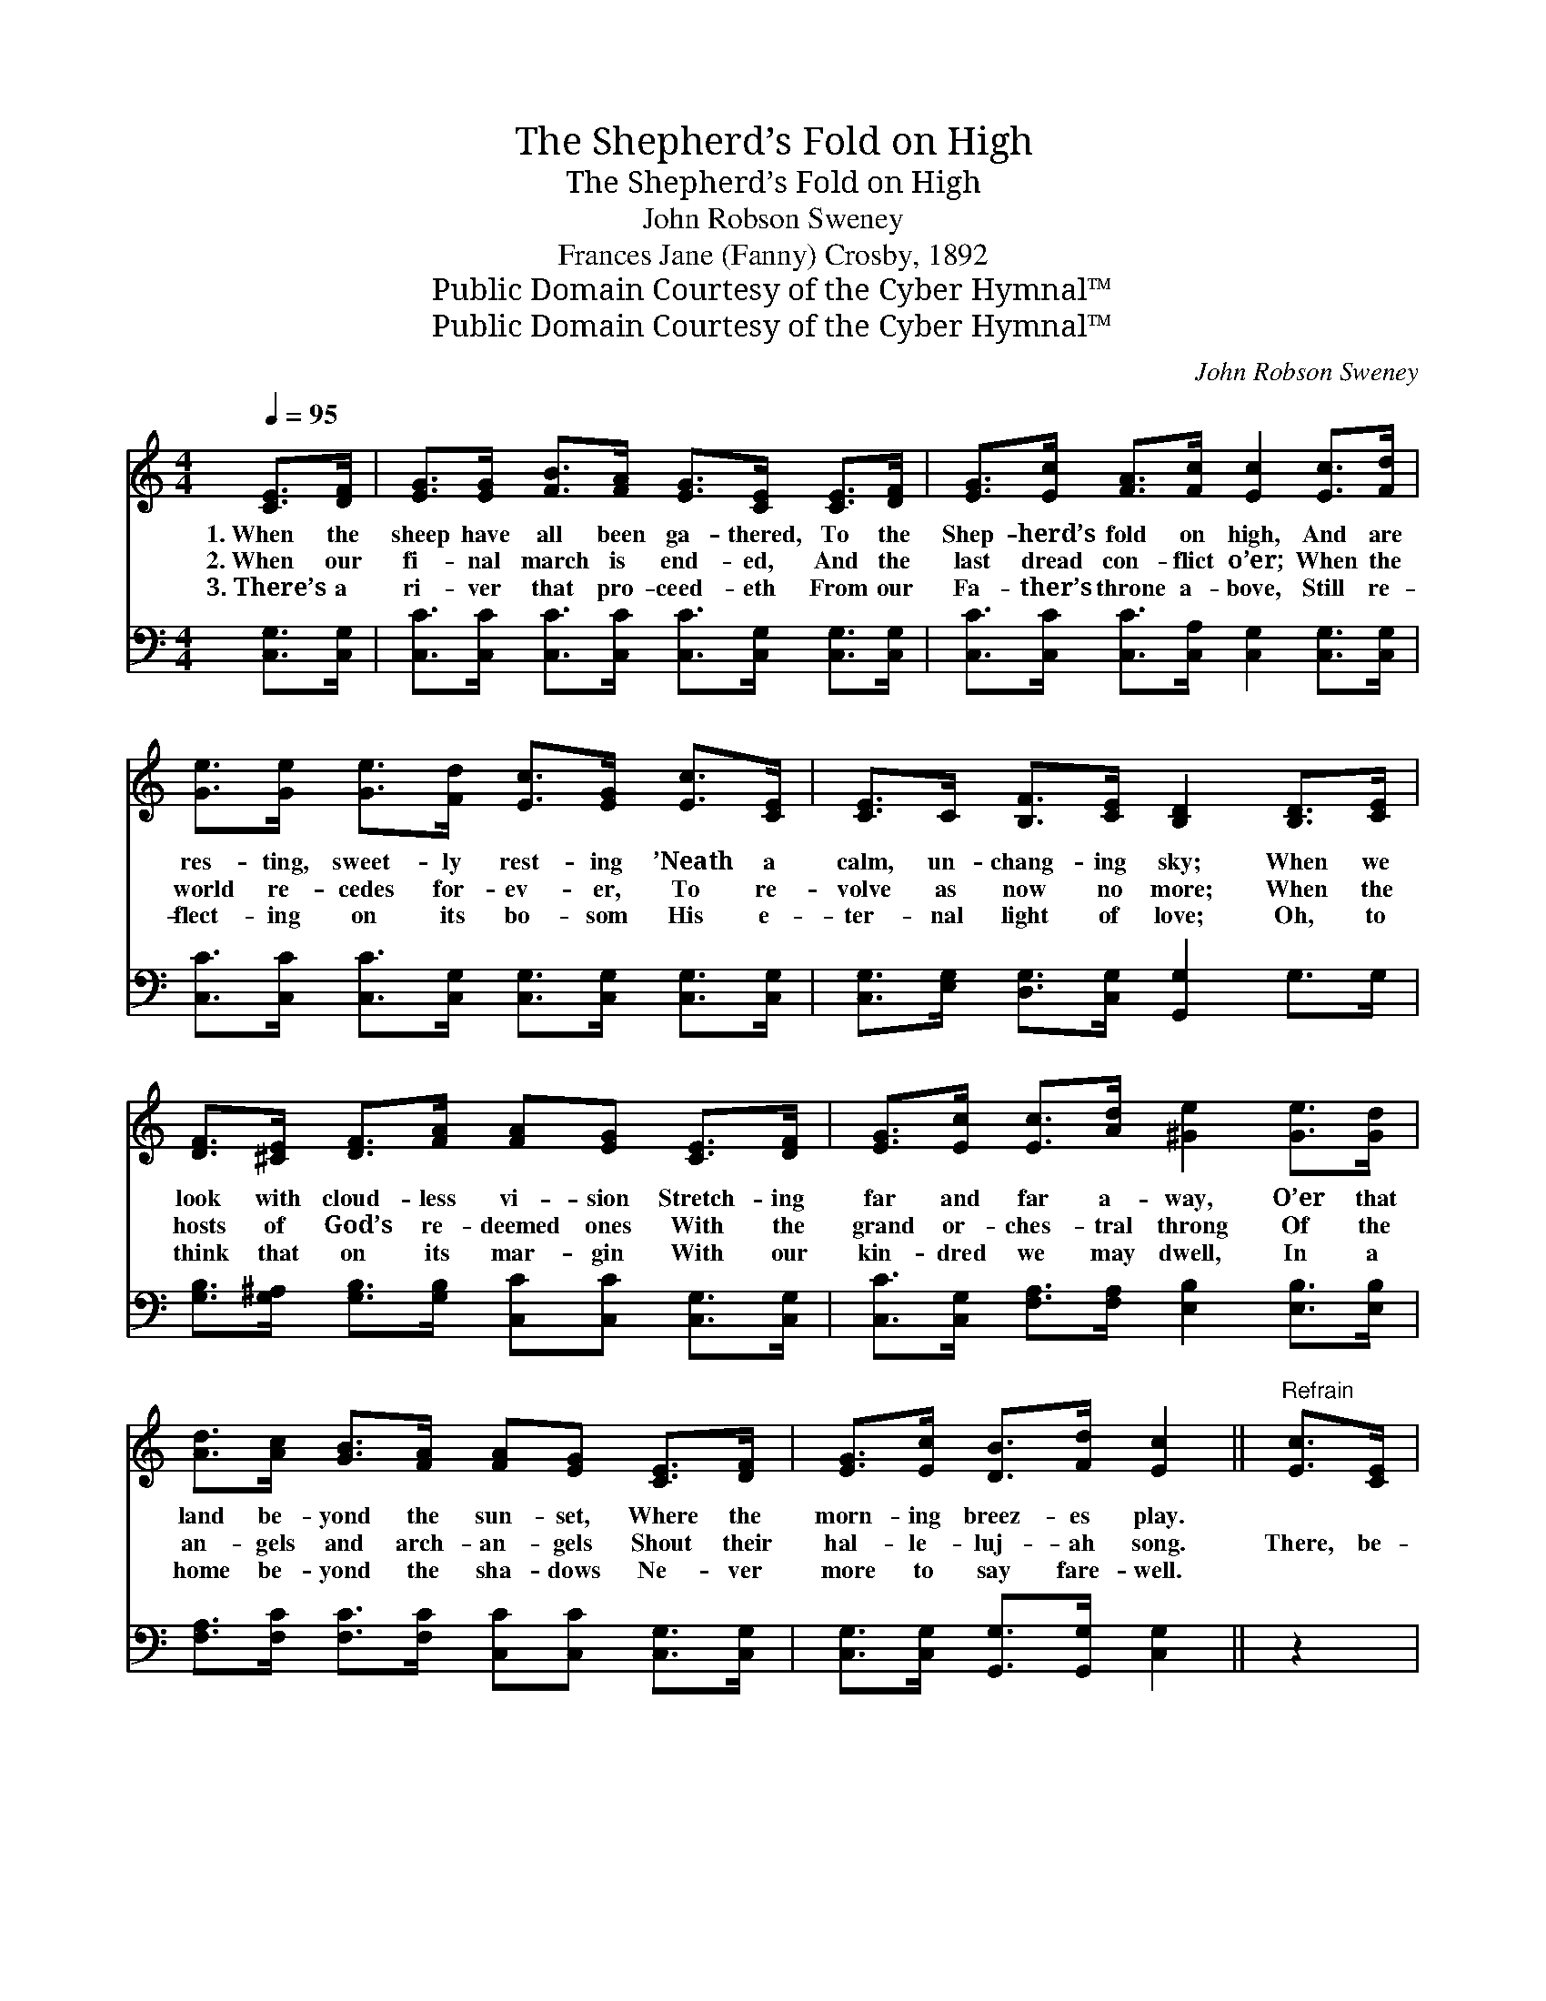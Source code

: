 X:1
T:The Shepherd’s Fold on High
T:The Shepherd’s Fold on High
T:John Robson Sweney
T:Frances Jane (Fanny) Crosby, 1892
T:Public Domain Courtesy of the Cyber Hymnal™
T:Public Domain Courtesy of the Cyber Hymnal™
C:John Robson Sweney
Z:Public Domain
Z:Courtesy of the Cyber Hymnal™
%%score ( 1 2 ) ( 3 4 )
L:1/8
Q:1/4=95
M:4/4
K:C
V:1 treble 
V:2 treble 
V:3 bass 
V:4 bass 
V:1
 [CE]>[DF] | [EG]>[EG] [FB]>[FA] [EG]>[CE] [CE]>[DF] | [EG]>[Ec] [FA]>[Fc] [Ec]2 [Ec]>[Fd] | %3
w: 1.~When the|sheep have all been ga- thered, To the|Shep- herd’s fold on high, And are|
w: 2.~When our|fi- nal march is end- ed, And the|last dread con- flict o’er; When the|
w: 3.~There’s a|ri- ver that pro- ceed- eth From our|Fa- ther’s throne a- bove, Still re-|
 [Ge]>[Ge] [Ge]>[Fd] [Ec]>[EG] [Ec]>[CE] | [CE]>C [B,F]>[CE] [B,D]2 [B,D]>[CE] | %5
w: res- ting, sweet- ly rest- ing ’Neath a|calm, un- chang- ing sky; When we|
w: world re- cedes for- ev- er, To re-|volve as now no more; When the|
w: flect- ing on its bo- som His e-|ter- nal light of love; Oh, to|
 [DF]>[^CE] [DF]>[FA] [FA][EG] [CE]>[DF] | [EG]>[Ec] [Ec]>[Ad] [^Ge]2 [Ge]>[Gd] | %7
w: look with cloud- less vi- sion Stretch- ing|far and far a- way, O’er that|
w: hosts of God’s re- deemed ones With the|grand or- ches- tral throng Of the|
w: think that on its mar- gin With our|kin- dred we may dwell, In a|
 [Ad]>[Ac] [GB]>[FA] [FA][EG] [CE]>[DF] | [EG]>[Ec] [DB]>[Fd] [Ec]2 ||"^Refrain" [Ec]>[CE] | %10
w: land be- yond the sun- set, Where the|morn- ing breez- es play.||
w: an- gels and arch- an- gels Shout their|hal- le- luj- ah song.|There, be-|
w: home be- yond the sha- dows Ne- ver|more to say fare- well.||
 [DF]4- [DF]>[^CE] [DF]>[FA] | [EG]4 [CE]2 [Ec]>[Fd] | [Ge]>[Fd] [Ec]>[FA] [EG]>[CE] [Ec]>[CE] | %13
w: |||
w: side * the wells of|wa- ter From ce-|les- tial springs, Ce- les- tial springs that|
w: |||
 [B,D]6 G>F | (E2- E2-) E>[EG] [Ge]>[Ec] | [Fc]4 [FA]2 [GB]>[FA] | [EG]4- [EG]>[Ec] [Fd]>[DB] | %17
w: ||||
w: flow, There the|ev- * * er- last- ing|kind- ness Of our|Sav- * ior we shall|
w: ||||
 [Ec]6 |] %18
w: |
w: know.|
w: |
V:2
 x2 | x8 | x8 | x8 | x8 | x8 | x8 | x8 | x6 || x2 | x8 | x8 | x8 | x8 | x2 (C>C C) x3 | x8 | x8 | %17
 x6 |] %18
V:3
 [C,G,]>[C,G,] | [C,C]>[C,C] [C,C]>[C,C] [C,C]>[C,G,] [C,G,]>[C,G,] | %2
 [C,C]>[C,C] [C,C]>[C,A,] [C,G,]2 [C,G,]>[C,G,] | %3
 [C,C]>[C,C] [C,C]>[C,G,] [C,G,]>[C,G,] [C,G,]>[C,G,] | %4
 [C,G,]>[E,G,] [D,G,]>[C,G,] [G,,G,]2 G,>G, | %5
 [G,B,]>[G,^A,] [G,B,]>[G,B,] [C,C][C,C] [C,G,]>[C,G,] | %6
 [C,C]>[C,G,] [F,A,]>[F,A,] [E,B,]2 [E,B,]>[E,B,] | %7
 [F,A,]>[F,C] [F,C]>[F,C] [C,C][C,C] [C,G,]>[C,G,] | [C,G,]>[C,G,] [G,,G,]>[G,,G,] [C,G,]2 || z2 | %10
 z2 [G,B,]>[G,B,] [G,B,]>[G,^A,] [G,B,]>[G,B,] | [C,C]4 [C,G,]2 [C,G,]>[C,G,] | %12
 [C,G,]>[C,G,] [C,G,]>[C,C] [C,C]>[C,G,] [C,G,]>[C,G,] | (G,2 G,>G,G,F,) E,>D, | %14
 (C,2 G,>G, G,>)G, C>_B, | A,4 C2 z2 | z2 ([G,C]>[G,C] [G,C]>)G, [G,,G,]>[G,,G,] | [C,G,]6 |] %18
V:4
 x2 | x8 | x8 | x8 | x8 | x8 | x8 | x8 | x6 || x2 | x8 | x8 | x8 | x8 | x2 C,2 C,-C, C,2 | %15
 (F,>F,F,>F,) (F,>F,) x2 | x8 | x6 |] %18

